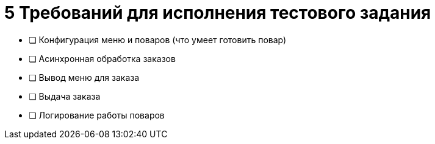 = 5 Требований для исполнения тестового задания

 * [ ] Конфигурация меню и поваров (что умеет готовить повар)
 * [ ] Асинхронная обработка заказов
 * [ ] Вывод меню для заказа
 * [ ] Выдача заказа
 * [ ] Логирование работы поваров